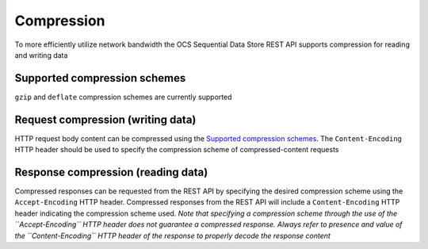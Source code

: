 Compression
===========
To more efficiently utilize network bandwidth the OCS Sequential Data Store REST API supports compression for reading and writing data

Supported compression schemes
-----------------------------
``gzip`` and ``deflate`` compression schemes are currently supported

Request compression (writing data)
----------------------------------
HTTP request body content can be compressed using the `Supported compression schemes`_. The ``Content-Encoding`` HTTP header should be used to specify the compression scheme of compressed-content requests

Response compression (reading data)
-----------------------------------
Compressed responses can be requested from the REST API by specifying the desired compression scheme using the ``Accept-Encoding`` HTTP header.
Compressed responses from the REST API will include a ``Content-Encoding`` HTTP header indicating the compression scheme used.
*Note that specifying a compression scheme through the use of the ``Accept-Encoding`` HTTP header does not guarantee a compressed response. Always refer to presence and value of the ``Content-Encoding`` HTTP header of the response to properly decode the response content* 